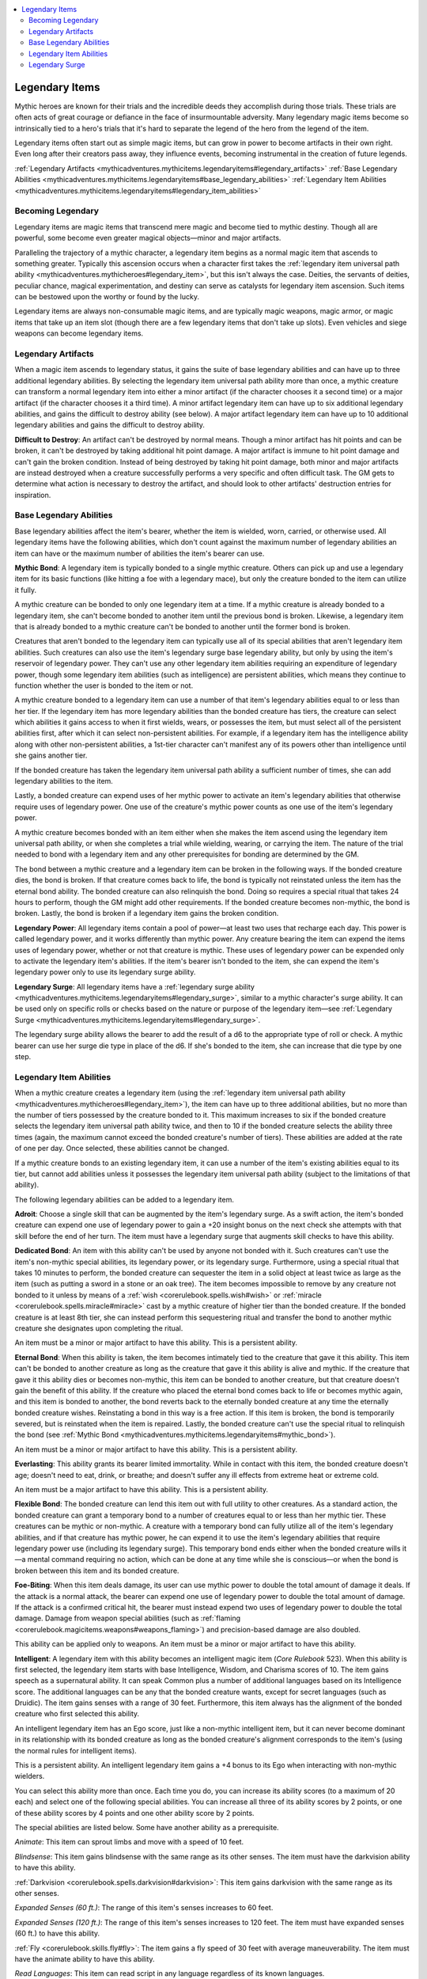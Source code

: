 
.. _`mythicadventures.mythicitems.legendaryitems`:

.. contents:: \ 

.. _`mythicadventures.mythicitems.legendaryitems#legendary_items`:

Legendary Items
################

Mythic heroes are known for their trials and the incredible deeds they accomplish during those trials. These trials are often acts of great courage or defiance in the face of insurmountable adversity. Many legendary magic items become so intrinsically tied to a hero's trials that it's hard to separate the legend of the hero from the legend of the item.

Legendary items often start out as simple magic items, but can grow in power to become artifacts in their own right. Even long after their creators pass away, they influence events, becoming instrumental in the creation of future legends.

:ref:`Legendary Artifacts <mythicadventures.mythicitems.legendaryitems#legendary_artifacts>`\  :ref:`Base Legendary Abilities <mythicadventures.mythicitems.legendaryitems#base_legendary_abilities>`\  :ref:`Legendary Item Abilities <mythicadventures.mythicitems.legendaryitems#legendary_item_abilities>`

.. _`mythicadventures.mythicitems.legendaryitems#becoming_legendary`:

Becoming Legendary
*******************

Legendary items are magic items that transcend mere magic and become tied to mythic destiny. Though all are powerful, some become even greater magical objects—minor and major artifacts.

Paralleling the trajectory of a mythic character, a legendary item begins as a normal magic item that ascends to something greater. Typically this ascension occurs when a character first takes the :ref:`legendary item universal path ability <mythicadventures.mythicheroes#legendary_item>`\ , but this isn't always the case. Deities, the servants of deities, peculiar chance, magical experimentation, and destiny can serve as catalysts for legendary item ascension. Such items can be bestowed upon the worthy or found by the lucky.

Legendary items are always non-consumable magic items, and are typically magic weapons, magic armor, or magic items that take up an item slot (though there are a few legendary items that don't take up slots). Even vehicles and siege weapons can become legendary items.

.. _`mythicadventures.mythicitems.legendaryitems#legendary_artifacts`:

Legendary Artifacts
********************

When a magic item ascends to legendary status, it gains the suite of base legendary abilities and can have up to three additional legendary abilities. By selecting the legendary item universal path ability more than once, a mythic creature can transform a normal legendary item into either a minor artifact (if the character chooses it a second time) or a major artifact (if the character chooses it a third time). A minor artifact legendary item can have up to six additional legendary abilities, and gains the difficult to destroy ability (see below). A major artifact legendary item can have up to 10 additional legendary abilities and gains the difficult to destroy ability.

\ **Difficult to Destroy**\ : An artifact can't be destroyed by normal means. Though a minor artifact has hit points and can be broken, it can't be destroyed by taking additional hit point damage. A major artifact is immune to hit point damage and can't gain the broken condition. Instead of being destroyed by taking hit point damage, both minor and major artifacts are instead destroyed when a creature successfully performs a very specific and often difficult task. The GM gets to determine what action is necessary to destroy the artifact, and should look to other artifacts' destruction entries for inspiration.

.. _`mythicadventures.mythicitems.legendaryitems#base_legendary_abilities`:

Base Legendary Abilities
*************************

Base legendary abilities affect the item's bearer, whether the item is wielded, worn, carried, or otherwise used. All legendary items have the following abilities, which don't count against the maximum number of legendary abilities an item can have or the maximum number of abilities the item's bearer can use.

\ **Mythic Bond**\ : A legendary item is typically bonded to a single mythic creature. Others can pick up and use a legendary item for its basic functions (like hitting a foe with a legendary mace), but only the creature bonded to the item can utilize it fully.

A mythic creature can be bonded to only one legendary item at a time. If a mythic creature is already bonded to a legendary item, she can't become bonded to another item until the previous bond is broken. Likewise, a legendary item that is already bonded to a mythic creature can't be bonded to another until the former bond is broken.

Creatures that aren't bonded to the legendary item can typically use all of its special abilities that aren't legendary item abilities. Such creatures can also use the item's legendary surge base legendary ability, but only by using the item's reservoir of legendary power. They can't use any other legendary item abilities requiring an expenditure of legendary power, though some legendary item abilities (such as intelligence) are persistent abilities, which means they continue to function whether the user is bonded to the item or not.

A mythic creature bonded to a legendary item can use a number of that item's legendary abilities equal to or less than her tier. If the legendary item has more legendary abilities than the bonded creature has tiers, the creature can select which abilities it gains access to when it first wields, wears, or possesses the item, but must select all of the persistent abilities first, after which it can select non-persistent abilities. For example, if a legendary item has the intelligence ability along with other non-persistent abilities, a 1st-tier character can't manifest any of its powers other than intelligence until she gains another tier.

If the bonded creature has taken the legendary item universal path ability a sufficient number of times, she can add legendary abilities to the item.

Lastly, a bonded creature can expend uses of her mythic power to activate an item's legendary abilities that otherwise require uses of legendary power. One use of the creature's mythic power counts as one use of the item's legendary power.

A mythic creature becomes bonded with an item either when she makes the item ascend using the legendary item universal path ability, or when she completes a trial while wielding, wearing, or carrying the item. The nature of the trial needed to bond with a legendary item and any other prerequisites for bonding are determined by the GM.

The bond between a mythic creature and a legendary item can be broken in the following ways. If the bonded creature dies, the bond is broken. If that creature comes back to life, the bond is typically not reinstated unless the item has the eternal bond ability. The bonded creature can also relinquish the bond. Doing so requires a special ritual that takes 24 hours to perform, though the GM might add other requirements. If the bonded creature becomes non-mythic, the bond is broken. Lastly, the bond is broken if a legendary item gains the broken condition.

\ **Legendary Power**\ : All legendary items contain a pool of power—at least two uses that recharge each day. This power is called legendary power, and it works differently than mythic power. Any creature bearing the item can expend the items uses of legendary power, whether or not that creature is mythic. These uses of legendary power can be expended only to activate the legendary item's abilities. If the item's bearer isn't bonded to the item, she can expend the item's legendary power only to use its legendary surge ability.

\ **Legendary Surge**\ : All legendary items have a :ref:`legendary surge ability <mythicadventures.mythicitems.legendaryitems#legendary_surge>`\ , similar to a mythic character's surge ability. It can be used only on specific rolls or checks based on the nature or purpose of the legendary item—see :ref:`Legendary Surge <mythicadventures.mythicitems.legendaryitems#legendary_surge>`\ .

The legendary surge ability allows the bearer to add the result of a d6 to the appropriate type of roll or check. A mythic bearer can use her surge die type in place of the d6. If she's bonded to the item, she can increase that die type by one step.

.. _`mythicadventures.mythicitems.legendaryitems#legendary_item_abilities`:

Legendary Item Abilities
*************************

When a mythic creature creates a legendary item (using the :ref:`legendary item universal path ability <mythicadventures.mythicheroes#legendary_item>`\ ), the item can have up to three additional abilities, but no more than the number of tiers possessed by the creature bonded to it. This maximum increases to six if the bonded creature selects the legendary item universal path ability twice, and then to 10 if the bonded creature selects the ability three times (again, the maximum cannot exceed the bonded creature's number of tiers). These abilities are added at the rate of one per day. Once selected, these abilities cannot be changed.

If a mythic creature bonds to an existing legendary item, it can use a number of the item's existing abilities equal to its tier, but cannot add abilities unless it possesses the legendary item universal path ability (subject to the limitations of that ability).

The following legendary abilities can be added to a legendary item.

\ **Adroit**\ : Choose a single skill that can be augmented by the item's legendary surge. As a swift action, the item's bonded creature can expend one use of legendary power to gain a +20 insight bonus on the next check she attempts with that skill before the end of her turn. The item must have a legendary surge that augments skill checks to have this ability.

\ **Dedicated Bond**\ : An item with this ability can't be used by anyone not bonded with it. Such creatures can't use the item's non-mythic special abilities, its legendary power, or its legendary surge. Furthermore, using a special ritual that takes 10 minutes to perform, the bonded creature can sequester the item in a solid object at least twice as large as the item (such as putting a sword in a stone or an oak tree). The item becomes impossible to remove by any creature not bonded to it unless by means of a :ref:`wish <corerulebook.spells.wish#wish>`\  or :ref:`miracle <corerulebook.spells.miracle#miracle>`\  cast by a mythic creature of higher tier than the bonded creature. If the bonded creature is at least 8th tier, she can instead perform this sequestering ritual and transfer the bond to another mythic creature she designates upon completing the ritual.

An item must be a minor or major artifact to have this ability. This is a persistent ability. 

\ **Eternal Bond**\ : When this ability is taken, the item becomes intimately tied to the creature that gave it this ability. This item can't be bonded to another creature as long as the creature that gave it this ability is alive and mythic. If the creature that gave it this ability dies or becomes non-mythic, this item can be bonded to another creature, but that creature doesn't gain the benefit of this ability. If the creature who placed the eternal bond comes back to life or becomes mythic again, and this item is bonded to another, the bond reverts back to the eternally bonded creature at any time the eternally bonded creature wishes. Reinstating a bond in this way is a free action. If this item is broken, the bond is temporarily severed, but is reinstated when the item is repaired. Lastly, the bonded creature can't use the special ritual to relinquish the bond (see :ref:`Mythic Bond <mythicadventures.mythicitems.legendaryitems#mythic_bond>`\ ).

An item must be a minor or major artifact to have this ability. This is a persistent ability.

\ **Everlasting**\ : This ability grants its bearer limited immortality. While in contact with this item, the bonded creature doesn't age; doesn't need to eat, drink, or breathe; and doesn't suffer any ill effects from extreme heat or extreme cold.

An item must be a major artifact to have this ability. This is a persistent ability.

\ **Flexible Bond**\ : The bonded creature can lend this item out with full utility to other creatures. As a standard action, the bonded creature can grant a temporary bond to a number of creatures equal to or less than her mythic tier. These creatures can be mythic or non-mythic. A creature with a temporary bond can fully utilize all of the item's legendary abilities, and if that creature has mythic power, he can expend it to use the item's legendary abilities that require legendary power use (including its legendary surge). This temporary bond ends either when the bonded creature wills it—a mental command requiring no action, which can be done at any time while she is conscious—or when the bond is broken between this item and its bonded creature.

\ **Foe-Biting**\ : When this item deals damage, its user can use mythic power to double the total amount of damage it deals. If the attack is a normal attack, the bearer can expend one use of legendary power to double the total amount of damage. If the attack is a confirmed critical hit, the bearer must instead expend two uses of legendary power to double the total damage. Damage from weapon special abilities (such as :ref:`flaming <corerulebook.magicitems.weapons#weapons_flaming>`\ ) and precision-based damage are also doubled.

This ability can be applied only to weapons. An item must be a minor or major artifact to have this ability.

\ **Intelligent**\ : A legendary item with this ability becomes an intelligent magic item (\ *Core Rulebook*\  523). When this ability is first selected, the legendary item starts with base Intelligence, Wisdom, and Charisma scores of 10. The item gains speech as a supernatural ability. It can speak Common plus a number of additional languages based on its Intelligence score. The additional languages can be any that the bonded creature wants, except for secret languages (such as Druidic). The item gains senses with a range of 30 feet. Furthermore, this item always has the alignment of the bonded creature who first selected this ability.

An intelligent legendary item has an Ego score, just like a non-mythic intelligent item, but it can never become dominant in its relationship with its bonded creature as long as the bonded creature's alignment corresponds to the item's (using the normal rules for intelligent items).

This is a persistent ability. An intelligent legendary item gains a +4 bonus to its Ego when interacting with non-mythic wielders.

You can select this ability more than once. Each time you do, you can increase its ability scores (to a maximum of 20 each) and select one of the following special abilities. You can increase all three of its ability scores by 2 points, or one of these ability scores by 4 points and one other ability score by 2 points.

The special abilities are listed below. Some have another ability as a prerequisite.

\ *Animate*\ : This item can sprout limbs and move with a speed of 10 feet.

\ *Blindsense*\ : This item gains blindsense with the same range as its other senses. The item must have the darkvision ability to have this ability.

:ref:`Darkvision <corerulebook.spells.darkvision#darkvision>`\ : This item gains darkvision with the same range as its other senses.

\ *Expanded Senses (60 ft.)*\ : The range of this item's senses increases to 60 feet.

\ *Expanded Senses (120 ft.)*\ : The range of this item's senses increases to 120 feet. The item must have expanded senses (60 ft.) to have this ability.

:ref:`Fly <corerulebook.skills.fly#fly>`\ : The item gains a fly speed of 30 feet with average maneuverability. The item must have the animate ability to have this ability.

\ *Read Languages*\ : This item can read script in any language regardless of its known languages.

\ *Read Magic*\ : This item can read magical writing and scrolls as if using :ref:`read magic <corerulebook.spells.readmagic#read_magic>`\ . This ability doesn't allow the item to activate scrolls or other spell-completion items. The item can suppress and resume this ability as a free action.

\ *Shape Change*\ : The item can change its shape into one other form of the same size.

\ *Skill Ranks*\ : This item gains 10 ranks in one skill. This must be an Intelligence-, Wisdom-, or Charisma-based skill, unless the item has the animate ability (allowing it to choose :ref:`Acrobatics <corerulebook.skills.acrobatics#acrobatics>`\ ) or the fly ability (allowing it to choose :ref:`Fly <corerulebook.skills.fly#fly>`\ ).

\ *Spellcasting*\ : This item allows its bearer to cast a limited number of spells as spell-like abilities. This ability can be taken more than once. Each time it's taken, the bonded creature gains 5 points to spend on selecting what spells the item can cast. A spell costs a number of points equal to its level (minimum 1). The bearer can then activate the item to use each spell-like ability once per day. By spending double the cost, the bearer can use each spell-like ability three times per day. All spells must come from the same class's spell list. No spell can have a level higher than the bonded creature's tier. The caster level for these spells is equal to double the bonded creature's tier. The save DC for these spells is equal to 10 + the spell level + the bonded creature's tier.

\ *Telepathy*\ : This item can hold private mental conversations with its bearer, regardless of whether they share a known language. The item must be in physical contact with a creature to communicate this way.

:ref:`Teleport <corerulebook.spells.teleport#teleport>`\ : Once per day, the item can :ref:`teleport <corerulebook.spells.teleport#teleport>`\  as the spell. It must have either the spellcasting ability or the fly ability to have this ability.

\ **Legendary Fortification**\ : When a critical hit or sneak attack is scored against a creature wearing an item with this ability, the wearer can expend one use of legendary power to negate the critical hit or sneak attack and instead take normal damage.

Only armor, shields, and worn items can have this ability.

\ **Metamagician**\ : This ability allows a spellcaster to apply a metamagic feat she knows to a spell as she casts it. She must expend a number of uses of legendary power equal to the increase of spell level the metamagic feat usually applies (minimum 1). This metamagic feat is applied spontaneously and without changing the casting time. This ability can be placed only on a head, headband, staff, ring, or rod legendary item.

\ **Perfect Surge**\ : This item's legendary surge can apply to any d20 roll. The surge adds a further +2 bonus when applied to one of the types of rolls initially chosen for it. A legendary item must be a major artifact to have this ability.

\ **Powerful**\ : An item with this ability has two additional uses of legendary power per day. This ability can be taken up to three times. The item must be a minor or major artifact to take this a second time, and a major artifact to take this a third time. This is a persistent ability.â©

\ **Rejuvenating**\ : The bearer of this item can expend uses of legendary power to rejuvenate her body. As a standard action, she can expend one use of legendary power to heal herself of 10 points of damage per mythic tier she possesses. Alternatively, as a standard action she can expend two uses of legendary power to remove a single condition affecting her.

A legendary item must be a minor or major artifact to have this ability.

\ **Returning**\ : The creature bonded to this item can expend one use of mythic power to teleport the item to her waiting hand, as if using :ref:`teleport object <corerulebook.spells.teleportobject#teleport_object>`\ . The item must be on the same plane as the bonded creature for this ability to function. This ability can be taken a second time, allowing the item to cross planes to return to the bonded creature. The item must be a major artifact to take this ability again.

\ **Undetectable**\ : This grants its bonded user the ability to become utterly undetectable while invisible. While invisible and in physical contact with this item, the bonded creature can't be detected or scryed by any method.

\ **Unstoppable Strike**\ : This weapon bypasses all armor. The wielder can expend one use of legendary power when attacking to make the attack against touch AC. If she instead expends two uses of legendary power, the weapon also bypasses any deflection bonus to AC the target has.

An item must be a weapon and be a minor or major artifact to have this ability.

\ **Unyielding**\ : A legendary item with this ability has double the hardness of a typical item of its type and triple the hit points. Furthermore, it's immune to all attempts to sunder it made by non-mythic creatures. This is a persistent ability.

\ **Upgradable**\ : This ability grants the bonded creature the ability to more easily increase the non-mythic magical power of the legendary item. If the base magic item has a version with a higher bonus or greater version (such as a \ *+1 longsword*\ , a +2 :ref:`light <corerulebook.spells.light#light>`\  steel :ref:`shield <corerulebook.spells.shield#shield>`\ , a \ *cloak of protection +3*\ , an \ *amulet of might fists +4*\ , or a \ *minor ring of inner fortitude*\ ), the bonded creature can improve it by performing a special ritual. She must spend a number of gold pieces equal to half the difference between the cost of the legendary item's current, non-mythic base item and the greater version she wishes to upgrade the item into. For example, she would pay 3,000 gp to upgrade a \ *+1 longsword*\  into a \ *+2 longsword*\ .

This ritual takes 8 hours. When it's completed, the bonded creature transmutes the item's base version into the desired version. When upgraded in this fashion, the legendary item retains all legendary item abilities it had before the transmutation.

.. _`mythicadventures.mythicitems.legendaryitems#legendary_surge`:

Legendary Surge
****************

A legendary item's nature or purpose determines the rolls its legendary surge ability modifies. The following are rolls that legendary surge ability typically modifies based on item type, but these are merely guidelines. A GM who creates a legendary item can alter this ability based on the item's history or nature.

\ **Armor**\ : Saving throws

\ **Belt**\ : Strength- and Dexterity-based skill checks, and Constitution checks

\ **Body**\ : Strength- and Dexterity-based skill checks, and Constitution checks

\ **Chest**\ : Strength- and Dexterity-based skill checks and Constitution checks

\ **Eyes**\ : Intelligence-, Wisdom-, and Charisma-based skill checks

\ **Feet**\ : Dexterity-based skill checks, initiative checks, and Reflex saving throws

\ **Hands**\ : Attack rolls and combat maneuvers checks

\ **Head**\ : Intelligence-, Wisdom-, and Charisma-based skill checks

\ **Headband**\ : Intelligence-, Wisdom-, and Charisma-based skill checks

\ **Neck**\ : Saving throws

\ **Ring**\ : Either saving throws or both concentration checks and caster level checks

\ **Rod**\ : Concentration checks and caster level checks

\ **Shield**\ : Saving throws

\ **Shoulders**\ : Saving throws

\ **Staff**\ : Concentration checks and caster level checks

\ **Weapons**\ : Attack rolls and combat maneuver checks made while using the weapon

\ **Wrists**\ : Saving throws or ranged attack rolls
